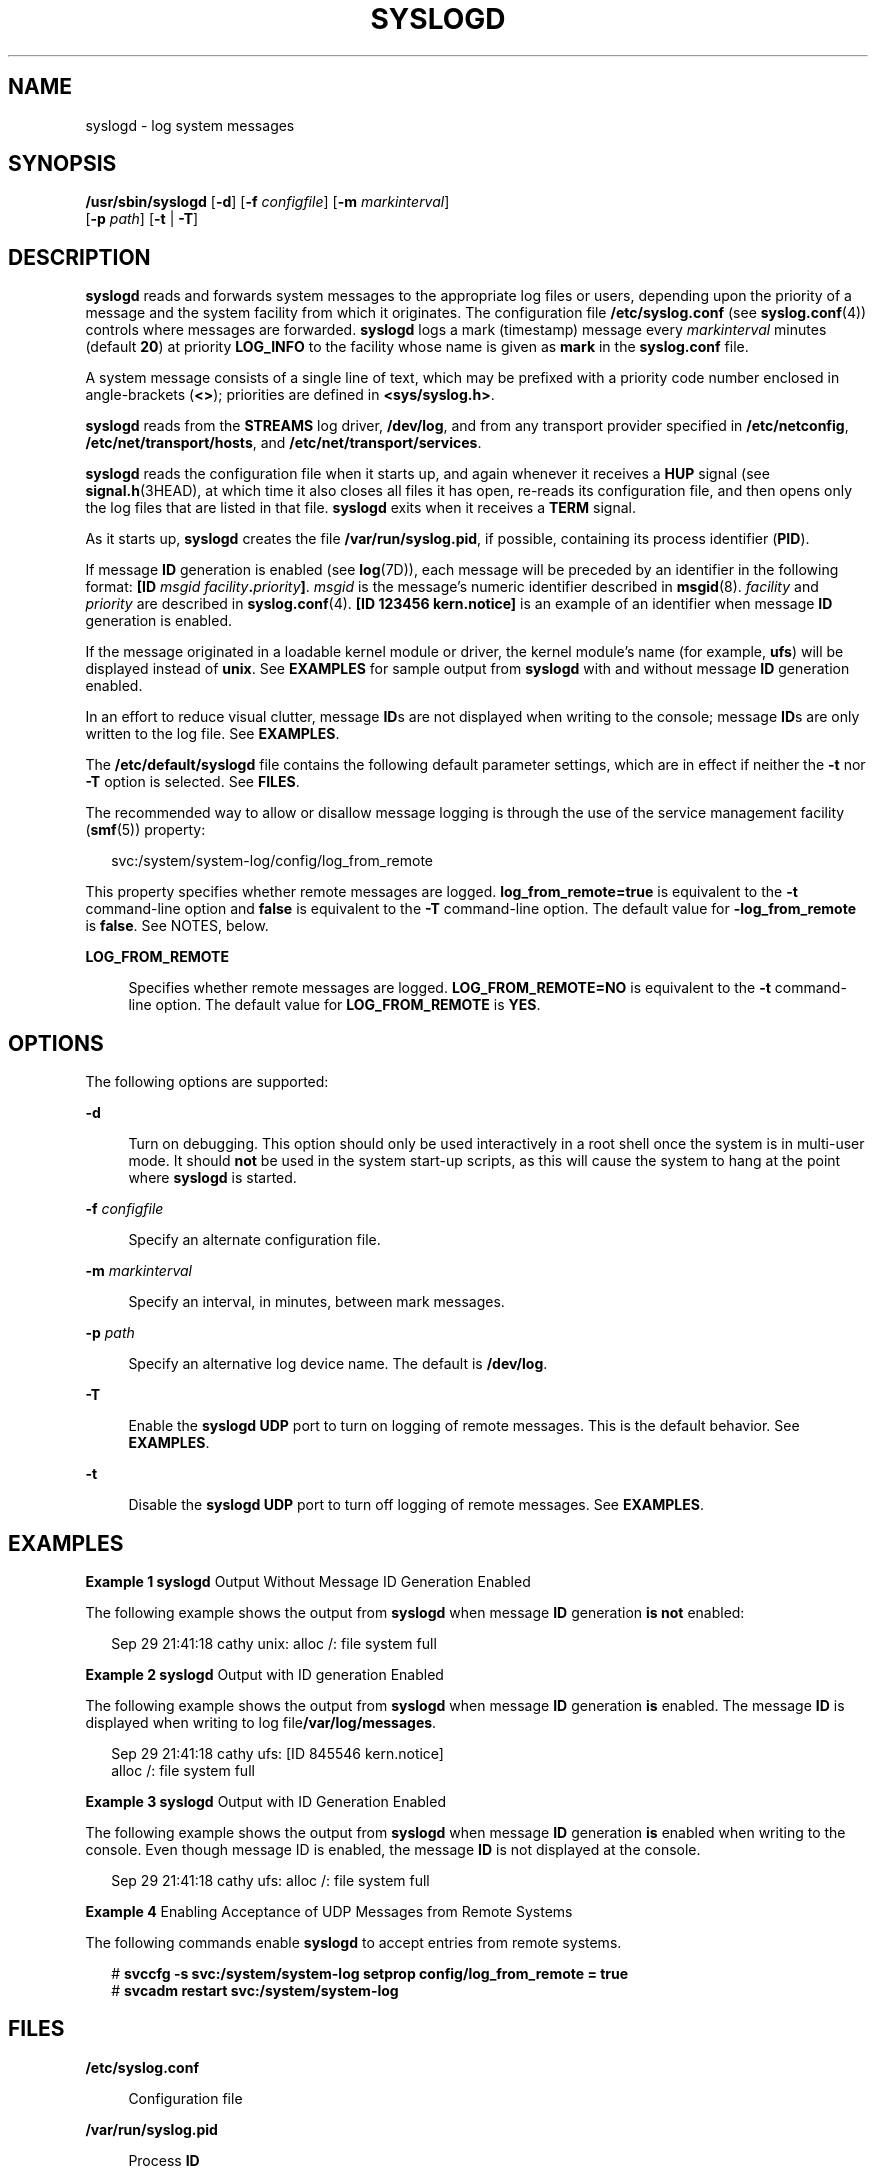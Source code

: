 '\" te
.\" Copyright (c) 2013 Gary Mills
.\" Copyright (C) 2008, Sun Microsystems, Inc. All Rights Reserved
.\" The contents of this file are subject to the terms of the Common Development and Distribution License (the "License").  You may not use this file except in compliance with the License.
.\" You can obtain a copy of the license at usr/src/OPENSOLARIS.LICENSE or http://www.opensolaris.org/os/licensing.  See the License for the specific language governing permissions and limitations under the License.
.\" When distributing Covered Code, include this CDDL HEADER in each file and include the License file at usr/src/OPENSOLARIS.LICENSE.  If applicable, add the following below this CDDL HEADER, with the fields enclosed by brackets "[]" replaced with your own identifying information: Portions Copyright [yyyy] [name of copyright owner]
.TH SYSLOGD 8 "Oct 17, 2013"
.SH NAME
syslogd \- log system messages
.SH SYNOPSIS
.LP
.nf
\fB/usr/sbin/syslogd\fR [\fB-d\fR] [\fB-f\fR \fIconfigfile\fR] [\fB-m\fR \fImarkinterval\fR]
     [\fB-p\fR \fIpath\fR] [\fB-t\fR | \fB-T\fR]
.fi

.SH DESCRIPTION
.sp
.LP
\fBsyslogd\fR reads and forwards system messages to the appropriate log files
or users, depending upon the priority of a message and the system facility from
which it originates. The configuration file \fB/etc/syslog.conf\fR (see
\fBsyslog.conf\fR(4)) controls where messages are forwarded. \fBsyslogd\fR logs
a mark (timestamp) message every \fImarkinterval\fR minutes (default \fB20\fR)
at priority \fBLOG_INFO\fR to the facility whose name is given as \fBmark\fR in
the \fBsyslog.conf\fR file.
.sp
.LP
A system message consists of a single line of text, which may be prefixed with
a priority code number enclosed in angle-brackets (\fB<\|>\fR); priorities are
defined in \fB<sys/syslog.h>\fR\&.
.sp
.LP
\fBsyslogd\fR reads from the \fBSTREAMS\fR log driver, \fB/dev/log\fR, and from
any transport provider specified in \fB/etc/netconfig\fR,
\fB/etc/net/transport/hosts\fR, and \fB/etc/net/transport/services\fR.
.sp
.LP
\fBsyslogd\fR reads the configuration file when it starts up, and again
whenever it receives a \fBHUP\fR signal (see \fBsignal.h\fR(3HEAD), at which
time it also closes all files it has open, re-reads its configuration file, and
then opens only the log files that are listed in that file. \fBsyslogd\fR exits
when it receives a \fBTERM\fR signal.
.sp
.LP
As it starts up, \fBsyslogd\fR creates the file \fB/var/run/syslog.pid\fR, if
possible, containing its process identifier (\fBPID\fR).
.sp
.LP
If message \fBID\fR generation is enabled (see \fBlog\fR(7D)), each message
will be preceded by an identifier in the following format: \fB[ID\fR \fImsgid
facility\fR\fB\&.\fR\fIpriority\fR\fB]\fR. \fImsgid\fR is the message's numeric
identifier described in \fBmsgid\fR(8). \fIfacility\fR and \fIpriority\fR are
described in \fBsyslog.conf\fR(4). \fB[ID 123456 kern.notice]\fR is an example
of an identifier when message \fBID\fR generation is enabled.
.sp
.LP
If the message originated in a loadable kernel module or driver, the kernel
module's name (for example, \fBufs\fR) will be displayed instead of \fBunix\fR.
See \fBEXAMPLES\fR for sample output from \fBsyslogd\fR with and without
message \fBID\fR generation enabled.
.sp
.LP
In an effort to reduce visual clutter, message \fBID\fRs are not displayed when
writing to the console; message \fBID\fRs are only written to the log file.
See \fBEXAMPLES\fR.
.sp
.LP
The \fB/etc/default/syslogd\fR file contains the following default parameter
settings, which are in effect if neither the \fB-t\fR nor \fB-T\fR option is
selected. See \fBFILES\fR.
.sp
.LP
The recommended way to allow or disallow message logging is through the use of
the service management facility (\fBsmf\fR(5)) property:
.sp
.in +2
.nf
svc:/system/system-log/config/log_from_remote
.fi
.in -2

.sp
.LP
This property specifies whether remote messages are logged.
\fBlog_from_remote=true\fR is equivalent to the \fB-t\fR command-line option
and \fBfalse\fR is equivalent to the \fB-T\fR command-line option. The default
value for \fB-log_from_remote\fR is \fBfalse\fR. See NOTES, below.
.sp
.ne 2
.na
\fB\fBLOG_FROM_REMOTE\fR\fR
.ad
.sp .6
.RS 4n
Specifies whether remote messages are logged. \fBLOG_FROM_REMOTE=NO\fR is
equivalent to the \fB-t\fR command-line option. The default value for
\fBLOG_FROM_REMOTE\fR is \fBYES\fR.
.RE

.SH OPTIONS
.sp
.LP
The following options are supported:
.sp
.ne 2
.na
\fB\fB-d\fR\fR
.ad
.sp .6
.RS 4n
Turn on debugging. This option should only be used interactively in a root
shell once the system is in multi-user mode. It should \fBnot\fR be used in the
system start-up scripts, as this will cause the system to hang at the point
where \fBsyslogd\fR is started.
.RE

.sp
.ne 2
.na
\fB\fB-f\fR \fIconfigfile\fR\fR
.ad
.sp .6
.RS 4n
Specify an alternate configuration file.
.RE

.sp
.ne 2
.na
\fB\fB-m\fR \fImarkinterval\fR\fR
.ad
.sp .6
.RS 4n
Specify an interval, in minutes, between mark messages.
.RE

.sp
.ne 2
.na
\fB\fB-p\fR \fIpath\fR\fR
.ad
.sp .6
.RS 4n
Specify an alternative log device name. The default is \fB/dev/log\fR.
.RE

.sp
.ne 2
.na
\fB\fB-T\fR\fR
.ad
.sp .6
.RS 4n
Enable the \fBsyslogd\fR \fBUDP\fR port to turn on logging of remote messages.
This is the default behavior. See \fBEXAMPLES\fR.
.RE

.sp
.ne 2
.na
\fB\fB-t\fR\fR
.ad
.sp .6
.RS 4n
Disable the \fBsyslogd\fR \fBUDP\fR port to turn off logging of remote
messages. See \fBEXAMPLES\fR.
.RE

.SH EXAMPLES
.LP
\fBExample 1 \fR\fBsyslogd\fR Output Without Message ID Generation Enabled
.sp
.LP
The following example shows the output from \fBsyslogd\fR when message \fBID\fR
generation \fBis not\fR enabled:

.sp
.in +2
.nf
Sep 29 21:41:18 cathy unix: alloc /: file system full
.fi
.in -2
.sp

.LP
\fBExample 2 \fR\fBsyslogd\fR Output with ID generation Enabled
.sp
.LP
The following example shows the output from \fBsyslogd\fR when message \fBID\fR
generation \fBis\fR enabled. The message \fBID\fR is displayed when writing to
log file\fB/var/log/messages\fR.

.sp
.in +2
.nf
Sep 29 21:41:18 cathy ufs: [ID 845546 kern.notice]
                                    alloc /: file system full
.fi
.in -2
.sp

.LP
\fBExample 3 \fR\fBsyslogd\fR Output with ID Generation Enabled
.sp
.LP
The following example shows the output from \fBsyslogd\fR when message \fBID\fR
generation \fBis\fR enabled when writing to the console. Even though message ID
is enabled, the message \fBID\fR is not displayed at the console.

.sp
.in +2
.nf
Sep 29 21:41:18 cathy ufs: alloc /: file system full
.fi
.in -2
.sp

.LP
\fBExample 4 \fREnabling Acceptance of UDP Messages from Remote Systems
.sp
.LP
The following commands enable \fBsyslogd\fR to accept entries from remote
systems.

.sp
.in +2
.nf
# \fBsvccfg -s svc:/system/system-log setprop config/log_from_remote = true\fR
# \fBsvcadm restart svc:/system/system-log\fR
.fi
.in -2
.sp

.SH FILES
.sp
.ne 2
.na
\fB\fB/etc/syslog.conf\fR\fR
.ad
.sp .6
.RS 4n
Configuration file
.RE

.sp
.ne 2
.na
\fB\fB/var/run/syslog.pid\fR\fR
.ad
.sp .6
.RS 4n
Process \fBID\fR
.RE

.sp
.ne 2
.na
\fB\fB/etc/default/syslogd\fR\fR
.ad
.sp .6
.RS 4n
Contains default settings. You can override some of the settings by
command-line options.
.RE

.sp
.ne 2
.na
\fB\fB/dev/log\fR\fR
.ad
.sp .6
.RS 4n
\fBSTREAMS\fR log driver
.RE

.sp
.ne 2
.na
\fB\fB/etc/netconfig\fR\fR
.ad
.sp .6
.RS 4n
Transport providers available on the system
.RE

.sp
.ne 2
.na
\fB\fB/etc/net/transport/hosts\fR\fR
.ad
.sp .6
.RS 4n
Network hosts for each transport
.RE

.sp
.ne 2
.na
\fB\fB/etc/net/transport/services\fR\fR
.ad
.sp .6
.RS 4n
Network services for each transport
.RE

.SH SEE ALSO
.sp
.LP
\fBlogger\fR(1), \fBsvcs\fR(1), \fBmsgid\fR(8), \fBsvcadm\fR(8),
\fBsvccfg\fR(8), \fBsyslog\fR(3C), \fBsyslog.conf\fR(4), \fBattributes\fR(5),
\fBsignal.h\fR(3HEAD), \fBsmf\fR(5), \fBlog\fR(7D)
.SH NOTES
.sp
.LP
The \fBmark\fR message is a system time stamp, and so it is only defined for
the system on which \fBsyslogd\fR is running. It can not be forwarded to other
systems.
.sp
.LP
When \fBsyslogd\fR receives a \fBHUP\fR signal, it attempts to complete
outputting pending messages, and close all log files to which it is currently
logging messages. If, for some reason, one (or more) of these files does not
close within a generous grace period, \fBsyslogd\fR discards the pending
messages, forcibly closes these files, and starts reconfiguration. If this
shutdown procedure is disturbed by an unexpected error and \fBsyslogd\fR cannot
complete reconfiguration, \fBsyslogd\fR sends a mail message to the superuser
on the current system stating that it has shut down, and exits.
.sp
.LP
Care should be taken to ensure that each window displaying messages forwarded
by \fBsyslogd\fR (especially console windows) is run in the system default
locale (which is \fBsyslogd\fR's locale). If this advice is not followed, it is
possible for a \fBsyslog\fR message to alter the terminal settings for that
window, possibly even allowing remote execution of arbitrary commands from that
window.
.sp
.LP
The \fBsyslogd\fR service is managed by the service management facility,
\fBsmf\fR(5), under the service identifier:
.sp
.in +2
.nf
 svc:/system/system-log:default
.fi
.in -2
.sp

.sp
.LP
Administrative actions on this service, such as enabling, disabling, or
requesting restart, can be performed using \fBsvcadm\fR(8). The service's
status can be queried using the \fBsvcs\fR(1) command.
.sp
.LP
When \fBsyslogd\fR is started by means of \fBsvcadm\fR(8), if a value is
specified for \fBLOG_FROM_REMOTE\fR in the \fB/etc/defaults/syslogd\fR file,
the SMF property \fBsvc:/system/system-log/config/log_from_remote\fR is set to
correspond to the \fBLOG_FROM_REMOTE\fR value and the
\fB/etc/default/syslogd\fR file is modified to replace the
\fBLOG_FROM_REMOTE\fR specification with the following comment:
.sp
.in +2
.nf
# LOG_FROM_REMOTE is now set using svccfg(1m), see syslogd(1m).
.fi
.in -2

.sp
.LP
If neither \fBLOG_FROM_REMOTE\fR nor
\fBsvc:/system/system-log/config/log_from_remote\fR are defined, the default is
to log remote messages.
.sp
.LP
On installation, the initial value of
\fBsvc:/system/system-log/config/log_from_remote\fR is \fBfalse\fR.
